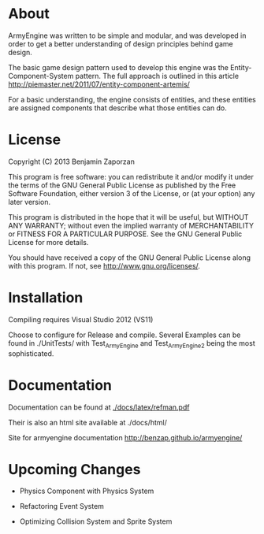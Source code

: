 * About
  
  ArmyEngine was written to be simple and modular, and was developed
  in order to get a better understanding of design principles behind
  game design.

  The basic game design pattern used to develop this engine was the
  Entity-Component-System pattern. The full approach is outlined in
  this article [[http://piemaster.net/2011/07/entity-component-artemis/]]

  For a basic understanding, the engine consists of entities, and
  these entities are assigned components that describe what those
  entities can do.

* License
  
  Copyright (C) 2013  Benjamin Zaporzan
  
  This program is free software: you can redistribute it and/or modify
  it under the terms of the GNU General Public License as published by
  the Free Software Foundation, either version 3 of the License, or
  (at your option) any later version.

  This program is distributed in the hope that it will be useful,
  but WITHOUT ANY WARRANTY; without even the implied warranty of
  MERCHANTABILITY or FITNESS FOR A PARTICULAR PURPOSE.  See the
  GNU General Public License for more details.

  You should have received a copy of the GNU General Public License
  along with this program.  If not, see [[http://www.gnu.org/licenses/]].

* Installation
  
  Compiling requires Visual Studio 2012 (VS11)

  Choose to configure for Release and compile. Several Examples can be
  found in ./UnitTests/ with Test_ArmyEngine and Test_ArmyEngine2
  being the most sophisticated.

* Documentation

  Documentation can be found at [[./docs/latex/refman.pdf]]
  
  Their is also an html site available at ./docs/html/

  Site for armyengine documentation [[http://benzap.github.io/armyengine/]]

* Upcoming Changes

  - Physics Component with Physics System

  - Refactoring Event System

  - Optimizing Collision System and Sprite System
